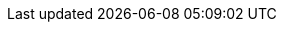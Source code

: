 ifeval::["{debug}" == "true"]
.Liquid variables
[cols="2,4,6a, subs=+macros, options="header", role="rtable mb-5"]
|===============================================================================
|name |value |description

|`page.path`
|{{ page.path }}
|The path to the raw post or page. Example usage: Linking back to the page
or post's source on GitHub. This can be overridden in the `YAML Front Matter`.

|`site.collections_dir`
|{{ site.collections_dir }}
|lorem:sentences[1]

|`page.images.dir`
|{{ page.images.dir }}
|Image path set pagewise. See FRONTMATTER defaults in `_config.yml` for the
images path specified by: `images.dir` for specific page *type*. See the
example below for a page of type *pages*.
[source, yaml]
----
defaults:
  - scope:
      path:          pages
      type:          pages

    values:
      images:
        dir:        /assets/images/pages
----

|`page-imagesdir`
|{{ page-imagesdir }}
| Images path set in the page by `:page-imagesdir:`.

|`template`
|{{ site.template.name }}
|Name of the template used for rendering a page. Settings are taken from
sitewide configuration defined by `_config.yml`.

|`includedir`
|{{ includedir }}
|lorem:sentences[1]

|===============================================================================
endif::[]
